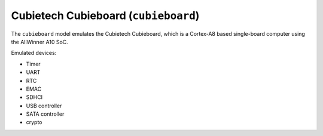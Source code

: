 Cubietech Cubieboard (``cubieboard``)
=====================================

The ``cubieboard`` model emulates the Cubietech Cubieboard,
which is a Cortex-A8 based single-board computer using
the AllWinner A10 SoC.

Emulated devices:

- Timer
- UART
- RTC
- EMAC
- SDHCI
- USB controller
- SATA controller
- crypto
